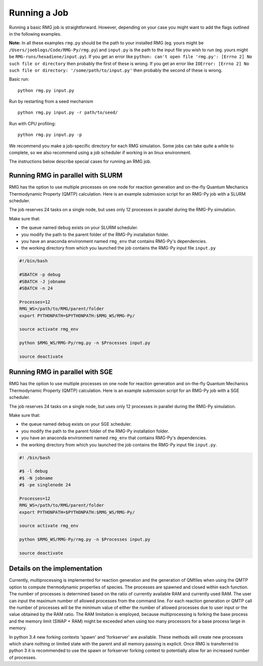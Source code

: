 .. _running:

*************
Running a Job
*************

Running a basic RMG job is straightforward. However, depending on your case you might want to add the flags outlined in the following examples.

**Note:** In all these examples ``rmg.py`` should be the path to your installed RMG (eg. yours might be ``/Users/joeblogs/Code/RMG-Py/rmg.py``) and ``input.py`` is the path to the input file you wish to run (eg. yours might be ``RMG-runs/hexadiene/input.py``).  If you get an error like ``python: can't open file 'rmg.py': [Errno 2] No such file or directory``  then probably the first of these is wrong. If you get an error like ``IOError: [Errno 2] No such file or directory: '/some/path/to/input.py'`` then probably the second of these is wrong.

Basic run::

	python rmg.py input.py

Run by restarting from a seed mechanism ::

    python rmg.py input.py -r path/to/seed/

Run with CPU profiling::

    python rmg.py input.py -p

We recommend you make a job-specific directory for each RMG simulation. Some jobs can take quite a while to complete, so we also recommend using a job scheduler if working in an linux environment. 

The instructions below describe special cases for running an RMG job.

Running RMG in parallel with SLURM
----------------------------------

RMG has the option to use multiple processes on one node for reaction generation and on-the-fly Quantum Mechanics Thermodynamic Property (QMTP) calculation. Here is an example submission script for an RMG-Py job with a SLURM scheduler.

The job reserves 24 tasks on a single node, but uses only 12 processes in parallel during
the RMG-Py simulation.

Make sure that: 

- the queue named ``debug`` exists on your SLURM scheduler. 
- you modify the path to the parent folder of the RMG-Py installation folder.
- you have an anaconda environment named ``rmg_env`` that contains RMG-Py's dependencies.
- the working directory from which you launched the job contains the RMG-Py input file ``input.py``

.. code:: bash

    #!/bin/bash

    #SBATCH -p debug
    #SBATCH -J jobname
    #SBATCH -n 24

    Processes=12
    RMG_WS=/path/to/RMG/parent/folder
    export PYTHONPATH=$PYTHONPATH:$RMG_WS/RMG-Py/

    source activate rmg_env

    python $RMG_WS/RMG-Py/rmg.py -n $Processes input.py

    source deactivate

Running RMG in parallel with SGE
--------------------------------

RMG has the option to use multiple processes on one node for reaction generation and on-the-fly Quantum Mechanics Thermodynamic Property (QMTP) calculation. Here is an example submission script for an RMG-Py job with a SGE scheduler.

The job reserves 24 tasks on a single node, but uses only 12 processes in parallel during
the RMG-Py simulation.

Make sure that:

-  the queue named ``debug`` exists on your SGE scheduler.
-  you modify the path to the parent folder of the RMG-Py installation
   folder.
-  you have an anaconda environment named ``rmg_env`` that contains
   RMG-Py's dependencies.
-  the working directory from which you launched the job
   contains the RMG-Py input file ``input.py``.

.. code:: bash

    #! /bin/bash

    #$ -l debug
    #$ -N jobname
    #$ -pe singlenode 24

    Processes=12
    RMG_WS=/path/to/RMG/parent/folder
    export PYTHONPATH=$PYTHONPATH:$RMG_WS/RMG-Py/

    source activate rmg_env

    python $RMG_WS/RMG-Py/rmg.py -n $Processes input.py

    source deactivate


Details on the implementation
--------------------------------

Currently, multiprocessing is implemented for reaction generation and the generation of QMfiles when using the QMTP option to compute thermodynamic properties of species. The processes are spawned and closed within each function. The number of processes is determined based on the ratio of currently available RAM and currently used RAM. The user can input the maximum number of allowed processes from the command line. For each reaction generation or QMTP call the number of processes will be the minimum value of either the number of allowed processes due to user input or the value obtained by the RAM ratio. The RAM limitation is employed, because multiprocessing is forking the base process and the memory limit (SWAP + RAM) might be exceeded when using too many processors for a base process large in memory.

In python 3.4 new forking contexts 'spawn' and 'forkserver' are available. These methods will create new processes which share nothing or limited state with the parent and all memory passing is explicit. Once RMG is transferred to python 3 it is recommended to use the spawn or forkserver forking context to potentially allow for an increased number of processes.
